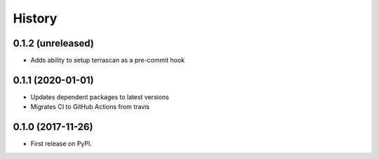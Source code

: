 =======
History
=======

0.1.2 (unreleased)
------------------

* Adds ability to setup terrascan as a pre-commit hook

0.1.1 (2020-01-01)
------------------

* Updates dependent packages to latest versions
* Migrates CI to GitHub Actions from travis

0.1.0 (2017-11-26)
------------------

* First release on PyPI.
